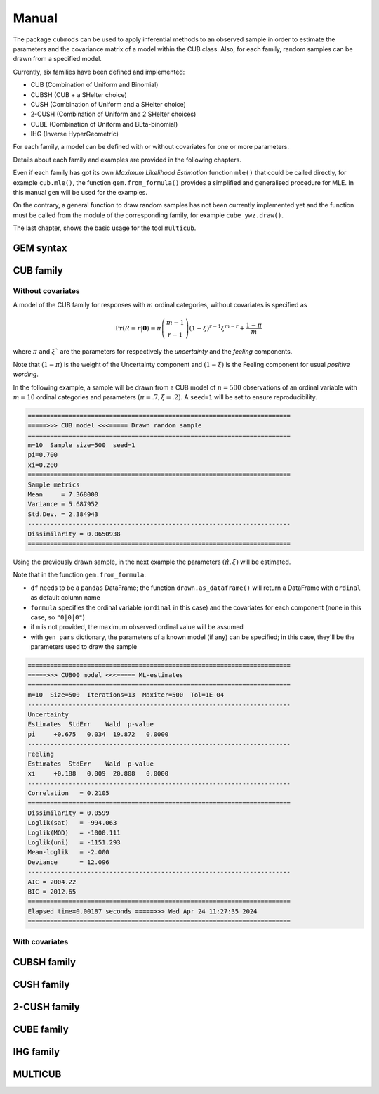 Manual
======

The package ``cubmods`` can be used to apply inferential methods to an observed sample in order to 
estimate the parameters and the covariance matrix of a model within the CUB class. Also, for each family, 
random samples can be drawn from a specified model.

Currently, six families have been defined and implemented: 

- CUB (Combination of Uniform and Binomial)
- CUBSH (CUB + a SHelter choice)
- CUSH (Combination of Uniform and a SHelter choice)
- 2-CUSH (Combination of Uniform and 2 SHelter choices)
- CUBE (Combination of Uniform and BEta-binomial)
- IHG (Inverse HyperGeometric)

For each family, a model can be defined with or without covariates for one or more parameters.

Details about each family and examples are provided in the following chapters.

Even if each family has got its own *Maximum Likelihood Estimation* function ``mle()`` that 
could be called directly, for example ``cub.mle()``, the function ``gem.from_formula()`` provides a 
simplified and generalised procedure for MLE. In this manual ``gem`` will be used for the examples.

On the contrary, a general function to draw random samples has not been currently 
implemented yet and the function must be called from the module of the corresponding family, 
for example ``cube_ywz.draw()``.

The last chapter, shows the basic usage for the tool ``multicub``.

GEM syntax
----------

CUB family
----------

Without covariates
^^^^^^^^^^^^^^^^^^

A model of the CUB family for responses with :math:`m` ordinal categories, without covariates is specified as

.. math::
    \Pr(R=r|\boldsymbol{\theta}) = \pi \dbinom{m-1}{r-1}(1-\xi)^{r-1}\xi^{m-r}+\dfrac{1-\pi}{m}

where :math:`\pi` and :math:`\xi`` are the parameters for respectively the *uncertainty* and the 
*feeling* components.

Note that :math:`(1-\pi)` is the weight of the Uncertainty component and 
:math:`(1-\xi)` is the Feeling component for usual *positive wording*.

In the following example, a sample will be drawn from a CUB model of :math:`n=500` observations of an ordinal 
variable with :math:`m=10` ordinal categories
and parameters :math:`(\pi=.7, \xi=.2)`. A ``seed=1`` will be set to ensure reproducibility.

.. code-block:: python
   :caption: Script
   :linenos:

    # import libraries
    import matplotlib.pyplot as plt
    from cubmods import cub, gem

    # draw a sample
    drawn = cub.draw(m=10, pi=.7, xi=.2,
                    n=500, seed=1)
    # print the summary of the drawn sample
    print(drawn.summary())
    # show the plot of the drawn sample
    drawn.plot()
    plt.show()

.. code-block:: none

    =======================================================================
    =====>>> CUB model <<<===== Drawn random sample
    =======================================================================
    m=10  Sample size=500  seed=1
    pi=0.700
    xi=0.200
    =======================================================================
    Sample metrics
    Mean     = 7.368000
    Variance = 5.687952
    Std.Dev. = 2.384943
    -----------------------------------------------------------------------
    Dissimilarity = 0.0650938
    =======================================================================

.. image:: /img/cub00draw.png
    :alt: CUB00 drawn sample


Using the previously drawn sample, in the next example the parameters :math:`(\hat\pi, \hat\xi)` will be estimated.

Note that in the function ``gem.from_formula``:

- ``df`` needs to be a ``pandas`` DataFrame; the function ``drawn.as_dataframe()`` will return a DataFrame with ``ordinal`` as default column name

- ``formula`` specifies the ordinal variable (``ordinal`` in this case) and the covariates for each component (none in this case, so ``"0|0|0"``)

- if ``m`` is not provided, the maximum observed ordinal value will be assumed

- with ``gen_pars`` dictionary, the parameters of a known model (if any) can be specified; in this case, they'll be the parameters used to draw the sample

.. code-block:: python
    :caption: Script
    :linenos:

    # inferential method on drawn sample
    mod = gem.from_formula(
        df=drawn.as_dataframe(),
        formula="ordinal~0|0|0",
        m=10,
        gen_pars={"pi": .7, "xi":.2}
    )
    # print the summary of MLE
    print(mod.summary())
    # show the plot of MLE
    mod.plot()
    plt.show()

.. code-block:: none

    =======================================================================
    =====>>> CUB00 model <<<===== ML-estimates
    =======================================================================
    m=10  Size=500  Iterations=13  Maxiter=500  Tol=1E-04
    -----------------------------------------------------------------------
    Uncertainty
    Estimates  StdErr    Wald  p-value
    pi     +0.675   0.034  19.872   0.0000
    -----------------------------------------------------------------------
    Feeling
    Estimates  StdErr    Wald  p-value
    xi     +0.188   0.009  20.808   0.0000
    -----------------------------------------------------------------------
    Correlation   = 0.2105
    =======================================================================
    Dissimilarity = 0.0599
    Loglik(sat)   = -994.063
    Loglik(MOD)   = -1000.111
    Loglik(uni)   = -1151.293
    Mean-loglik   = -2.000
    Deviance      = 12.096
    -----------------------------------------------------------------------
    AIC = 2004.22
    BIC = 2012.65
    =======================================================================
    Elapsed time=0.00187 seconds =====>>> Wed Apr 24 11:27:35 2024
    =======================================================================

.. image:: /img/cub00mle.png
    :alt: CUB00 MLE

With covariates
^^^^^^^^^^^^^^^^^^

CUBSH family
------------

CUSH family
-----------

2-CUSH family
-------------

CUBE family
-----------

IHG family
----------

MULTICUB
--------
